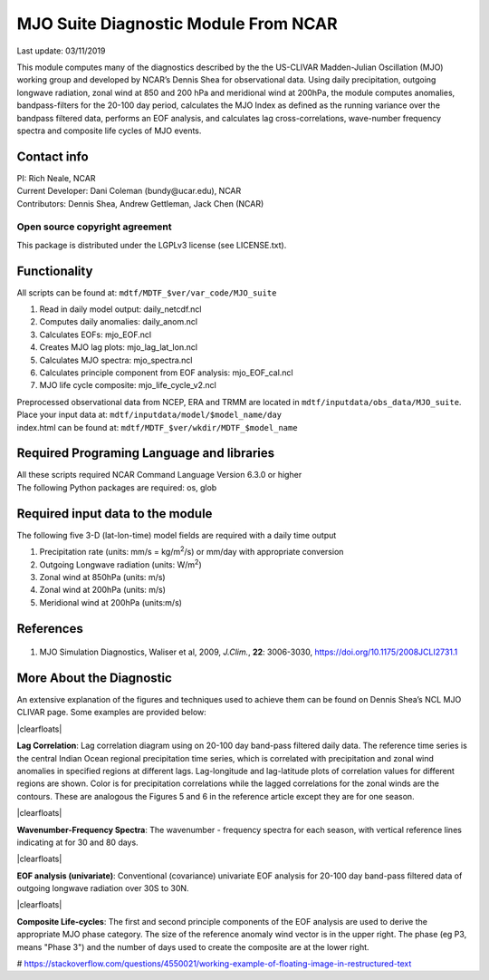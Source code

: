 MJO Suite Diagnostic Module From NCAR
=====================================
Last update: 03/11/2019

This module computes many of the diagnostics described by the the ​US-CLIVAR Madden-Julian Oscillation (MJO) working group​ and developed by NCAR’s ​Dennis Shea for observational data​. Using daily precipitation, outgoing longwave radiation, zonal wind at 850 and 200 hPa and meridional wind at 200hPa, the module computes anomalies, bandpass-filters for the 20-100 day period, calculates the MJO Index as defined as the running variance over the bandpass filtered data, performs an EOF analysis, and calculates lag cross-correlations, wave-number frequency spectra and composite life cycles of MJO events.

Contact info
------------

| PI: Rich Neale, NCAR
| Current Developer: Dani Coleman (​bundy@ucar.edu​), NCAR
| Contributors: Dennis Shea, Andrew Gettleman, Jack Chen (NCAR)

Open source copyright agreement
^^^^^^^^^^^^^^^^^^^^^^^^^^^^^^^

This package is distributed under the LGPLv3 license (see LICENSE.txt).

Functionality
-------------

All scripts can be found at: ``mdtf/MDTF_$ver/var_code/MJO_suite``

1. Read in daily model output: daily_netcdf.ncl
2. Computes daily anomalies: daily_anom.ncl
3. Calculates EOFs: mjo_EOF.ncl
4. Creates​ ​MJO lag plots: mjo_lag_lat_lon.ncl
5. Calculates MJO spectra: mjo_spectra.ncl
6. Calculates principle component from EOF analysis: mjo_EOF_cal.ncl
7. MJO life cycle composite: mjo_life_cycle_v2.ncl

| Preprocessed observational data from NCEP, ERA and TRMM are located in ``mdtf/inputdata/obs_data/MJO_suite``.
| Place your input data at: ``mdtf/inputdata/model/$model_name/day``
| index.html can be found at: ``mdtf/MDTF_$ver/wkdir/MDTF_$model_name``

Required Programing Language and libraries
------------------------------------------

| All these scripts required NCAR Command Language Version 6.3.0 or higher
| The following Python packages are required: os, glob

Required input data to the module
---------------------------------

The following five 3-D (lat-lon-time) model fields are required with a daily time output

1. Precipitation rate (units: mm/s = kg/m\ |^2|/s) or mm/day with appropriate conversion
2. Outgoing Longwave radiation (units: W/m\ |^2|)
3. Zonal wind at 850hPa (units: m/s)
4. Zonal wind at 200hPa (units: m/s)
5. Meridional wind at 200hPa (units:m/s)

References
----------

   .. _1:

1. MJO Simulation Diagnostics, Waliser et al, 2009, *J.Clim.*, **​22**:​ 3006-3030, https://doi.org/10.1175/2008JCLI2731.1

More About the Diagnostic
-------------------------

An extensive explanation of the figures and techniques used to achieve them can be found on Dennis Shea’s NCL MJO CLIVAR page​. Some examples are provided below:

.. container:: clearer

|clearfloats|

.. image:: mjo_suite_fig1.png
   :align: right
   :width: 50 %

**Lag Correlation**: Lag correlation diagram using on 20-100 day band-pass filtered daily data. The reference time series is the central Indian Ocean regional precipitation time series, which is correlated with precipitation and zonal wind anomalies in specified regions at different lags. Lag-longitude and lag-latitude plots of correlation values for different regions are shown. Color is for precipitation correlations while the lagged correlations for the zonal winds are the contours. These are analogous the Figures 5 and 6 in the reference article except they are for one season.

.. container:: clearer

|clearfloats|

.. image:: mjo_suite_fig2.png
   :align: left
   :width: 50 %

**Wavenumber-Frequency Spectra**: The wavenumber - frequency spectra for each season, with vertical reference lines indicating at for 30 and 80 days.

.. container:: clearer

|clearfloats|

**EOF analysis (univariate)**: Conventional (covariance) univariate EOF analysis for 20-100 day band-pass filtered data of outgoing longwave radiation over 30S to 30N.

.. image:: mjo_suite_fig3.png
   :align: center
   :width: 100 %

.. container:: clearer

|clearfloats|

**Composite Life-cycles**: The first and second principle components of the EOF analysis are used to derive the appropriate MJO phase category. The size of the reference anomaly wind vector is in the upper right. The phase (eg P3, means "Phase 3") and the number of days used to create the composite are at the lower right.

.. image:: mjo_suite_fig4.png
   :align: center
   :width: 100 %

# https://stackoverflow.com/questions/4550021/working-example-of-floating-image-in-restructured-text

.. |clearfloats| raw:: html

   <div class="clearer"></div>

.. |^2| replace:: \ :sup:`2`\ 
.. |^3| replace:: \ :sup:`3`\ 
.. |^-1| replace:: \ :sup:`-1`\ 
.. |^-2| replace:: \ :sup:`-2`\ 
.. |^-3| replace:: \ :sup:`-3`\ 